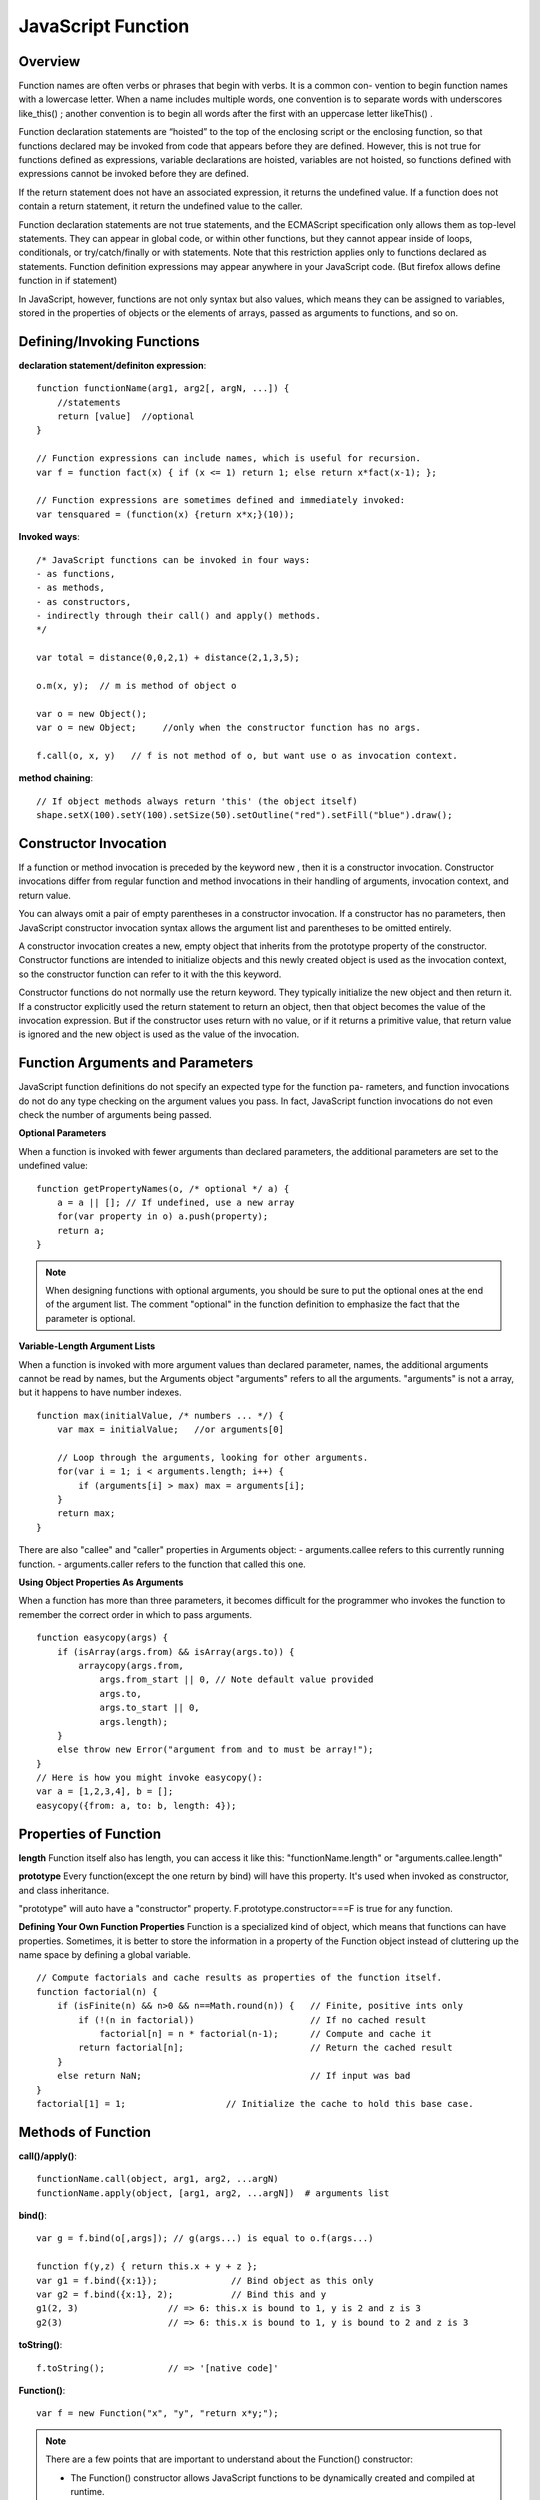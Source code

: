 JavaScript Function
===================

Overview
--------

Function names are often verbs or phrases that begin with verbs. It is a common con-
vention to begin function names with a lowercase letter. When a name includes multiple
words, one convention is to separate words with underscores like_this() ; another
convention is to begin all words after the first with an uppercase letter likeThis() .

Function declaration statements are “hoisted” to the top of the enclosing script or the
enclosing function, so that functions declared may be invoked from code that appears before
they are defined. However, this is not true for functions defined as expressions,
variable declarations are hoisted, variables are not hoisted, so functions defined with
expressions cannot be invoked before they are defined.

If the return statement does not have an associated expression, it returns the undefined value.
If a function does not contain a return statement, it return the undefined value to the caller.

Function declaration statements are not true statements, and the ECMAScript specification
only allows them as top-level statements. They can appear in global code, or within other functions,
but they cannot appear inside of loops, conditionals, or try/catch/finally or with statements.
Note that this restriction applies only to functions declared as statements.
Function definition expressions may appear anywhere in your JavaScript code.
(But firefox allows define function in if statement)

In JavaScript, however, functions are not only syntax but also values, which means they
can be assigned to variables, stored in the properties of objects or the elements of arrays,
passed as arguments to functions, and so on.


Defining/Invoking Functions
---------------------------

**declaration statement/definiton expression**::

    function functionName(arg1, arg2[, argN, ...]) {
        //statements
        return [value]  //optional
    }

    // Function expressions can include names, which is useful for recursion.
    var f = function fact(x) { if (x <= 1) return 1; else return x*fact(x-1); };

    // Function expressions are sometimes defined and immediately invoked:
    var tensquared = (function(x) {return x*x;}(10));

**Invoked ways**::

    /* JavaScript functions can be invoked in four ways:
    - as functions,
    - as methods,
    - as constructors,
    - indirectly through their call() and apply() methods.
    */
    
    var total = distance(0,0,2,1) + distance(2,1,3,5);

    o.m(x, y);  // m is method of object o

    var o = new Object();
    var o = new Object;     //only when the constructor function has no args.

    f.call(o, x, y)   // f is not method of o, but want use o as invocation context.

**method chaining**::

    // If object methods always return 'this' (the object itself)
    shape.setX(100).setY(100).setSize(50).setOutline("red").setFill("blue").draw();


Constructor Invocation
----------------------
If a function or method invocation is preceded by the keyword new , then it is a
constructor invocation. Constructor invocations differ from regular function and
method invocations in their handling of arguments, invocation context, and return value.

You can always omit a pair of empty parentheses in a constructor invocation.
If a constructor has no parameters, then JavaScript constructor invocation syntax allows
the argument list and parentheses to be omitted entirely.

A constructor invocation creates a new, empty object that inherits from the prototype
property of the constructor. Constructor functions are intended to initialize objects
and this newly created object is used as the invocation context, so the constructor function
can refer to it with the this keyword. 

Constructor functions do not normally use the return keyword. They typically initialize
the new object and then return it. If a constructor explicitly used the return statement
to return an object, then that object becomes the value of the invocation expression.
But if the constructor uses return with no value, or if it returns a primitive value,
that return value is ignored and the new object is used as the value of the invocation.


Function Arguments and Parameters
---------------------------------
JavaScript function definitions do not specify an expected type for the function pa-
rameters, and function invocations do not do any type checking on the argument values
you pass. In fact, JavaScript function invocations do not even check the number of
arguments being passed.

**Optional Parameters**

When a function is invoked with fewer arguments than declared parameters,
the additional parameters are set to the undefined value::

    function getPropertyNames(o, /* optional */ a) {
        a = a || []; // If undefined, use a new array
        for(var property in o) a.push(property);
        return a;
    }

.. note::
    When designing functions with optional arguments, you should be sure to
    put the optional ones at the end of the argument list.
    The comment "optional" in the function definition to emphasize the fact that
    the parameter is optional.

**Variable-Length Argument Lists**

When a function is invoked with more argument values than declared parameter,
names, the additional arguments cannot be read by names, but the Arguments object
"arguments" refers to all the arguments. "arguments" is not a array, but it happens
to have number indexes.

::

    function max(initialValue, /* numbers ... */) {
        var max = initialValue;   //or arguments[0] 
    
        // Loop through the arguments, looking for other arguments.
        for(var i = 1; i < arguments.length; i++) {
            if (arguments[i] > max) max = arguments[i];
        }
        return max;
    }

There are also "callee" and "caller" properties in Arguments object:
- arguments.callee refers to this currently running function.
- arguments.caller refers to the function that called this one.

**Using Object Properties As Arguments**

When a function has more than three parameters, it becomes difficult for the programmer
who invokes the function to remember the correct order in which to pass arguments.

::

    function easycopy(args) {
        if (isArray(args.from) && isArray(args.to)) {
            arraycopy(args.from,
                args.from_start || 0, // Note default value provided
                args.to,
                args.to_start || 0,
                args.length);
        }
        else throw new Error("argument from and to must be array!");
    }
    // Here is how you might invoke easycopy():
    var a = [1,2,3,4], b = [];
    easycopy({from: a, to: b, length: 4});
    

Properties of Function
----------------------

**length**
Function itself also has length, you can access it like this:
"functionName.length" or "arguments.callee.length"

**prototype**
Every function(except the one return by bind) will have this property.
It's used when invoked as constructor, and class inheritance.

"prototype" will auto have a "constructor" property.
F.prototype.constructor===F is true for any function.


**Defining Your Own Function Properties**
Function is a specialized kind of object, which means that functions can have properties.
Sometimes, it is better to store the information in a property of the Function object
instead of cluttering up the name space by defining a global variable.

::

    // Compute factorials and cache results as properties of the function itself.
    function factorial(n) {
        if (isFinite(n) && n>0 && n==Math.round(n)) {   // Finite, positive ints only
            if (!(n in factorial))                      // If no cached result
                factorial[n] = n * factorial(n-1);      // Compute and cache it
            return factorial[n];                        // Return the cached result
        }
        else return NaN;                                // If input was bad
    }
    factorial[1] = 1;                   // Initialize the cache to hold this base case.


Methods of Function
-------------------

**call()/apply()**::

    functionName.call(object, arg1, arg2, ...argN)
    functionName.apply(object, [arg1, arg2, ...argN])  # arguments list


**bind()**::

    var g = f.bind(o[,args]); // g(args...) is equal to o.f(args...)

    function f(y,z) { return this.x + y + z };
    var g1 = f.bind({x:1});              // Bind object as this only
    var g2 = f.bind({x:1}, 2);           // Bind this and y
    g1(2, 3)                 // => 6: this.x is bound to 1, y is 2 and z is 3
    g2(3)                    // => 6: this.x is bound to 1, y is bound to 2 and z is 3

**toString()**::

    f.toString();            // => '[native code]'

**Function()**::

    var f = new Function("x", "y", "return x*y;");

.. note::
    There are a few points that are important to understand about the Function() constructor:

    - The Function() constructor allows JavaScript functions to be dynamically created and compiled at runtime.

    - The Function() constructor parses the function body and creates a new function object each time it is called.
      If the call to the constructor appears within a loop or within a frequently called function, this process can be inefficient.
      By contrast, nested functions and function definition expressions that appear within loops are not recompiled each time they are encountered.

    - The Function() constructor creates functions which do not use lexical scoping; instead, they are always compiled as if they were top-level functions, use global object as invoked context.


Functions As Namespaces
-----------------------

Sometimes, it's useful to define a function simply to act as a temporary namespace
in which you can define variables without polluting the global namespace.

::

    var some = (function() { // function as module or namespace
        // Module code goes here.
        return somethings
    }());       // end the function literal and invoke it now.


this
----
Note that this is a keyword, not a variable or property name. JavaScript syntax does
not allow you to assign a value to this .

For function invocation in ECMAScript 3 and nonstrict ECMAScript 5, the invocation context
(the this value) is the global object. In strict mode, however, the invocation context is undefined .

Functions written to be invoked as functions do not typically use the this keyword at all.
It can be used, however, to determine whether strict mode is in effect::

    // Define and invoke a function to determine if we're in strict mode.
    var strict = (function() { return !this; }());

When a function is invoked on or through an object, that object is the invocation
context or this value for the function.

Unlike variables, the this keyword does not have a scope, and nested functions do not
inherit the this value of their caller. If a nested function is invoked as a method, its
this value is the object it was invoked on. If a nested function is invoked as a function
then its this value will be either the global object (non-strict mode) or undefined (strict
mode). It is a common mistake to assume that a nested function invoked as a function
can use this to obtain the invocation context of the outer function. If you want to access
the this value of the outer function, you need to store that value into a variable that is
in scope for the inner function. It is common to use the variable self for this purpose.
For example::

    var o = {
        m: function() {
            var self = this;                // Save the this value in a variable.
            console.log(this === o);        // true, if called by o.m()

            function f() {                  // A nested function f
                console.log(this === o);    // false, this is global object or undefined.
                console.log(self === o);    // true, self is the this of outer function.
            }

            f();
        }
    };
    o.m();

Note that the new object is always set as the invocation context even if the constructor invocation
looks like a method invocation. For example::

    // o.m() is used as constructor, o is not used as the invocation context, it's p.
    p = new o.m()


closure
-------

Like most modern programming languages, JavaScript uses lexical scoping. This means
that functions are executed using the variable scope that was in effect when they were
defined, not the variable scope that is in effect when they are invoked. In order to
implement lexical scoping, the internal state of a JavaScript function object must include
not only the code of the function but also a reference to the current scope chain.
This is an old term that refers to the fact that the function’s variables have bindings
in the scope chain and that therefore the function is “closed over” its variables.

This combination of a function object and a scope (a set of variable bindings) in which
the function’s variables are resolved is called a closure in the computer science literature.

Technically, all JavaScript functions are closures: they are objects, and they have a scope
chain associated with them.

Closures become interesting when they are invoked under a different scope chain than the one
that was in effect when they were defined. This happens most commonly when a nested function
object is returned from the function within which it was defined.
common in JavaScript programming.

In C language, function’s local variables are defined on a CPU stack, then they would indeed
cease to exist when the function returned. But JavaScript described it as a list of objects.

Each time a JavaScript function is invoked, a new object is created to hold the local variables
for that invocation, and that object is added to the scope chain. When the function returns,
that variable binding object is removed from the scope chain. If there were no nested functions,
there are no more references to the binding object and it gets garbage collected.
If there were nested functions defined, then each of those functions has a reference to
the scope chain, and that scope chain refers to the variable binding object.

If those nested functions objects remained within their outer function, however, then they
themselves will be garbage collected, along with the variable binding object they referred to.
But if the function defines a nested function and returns it or stores it into a property somewhere,
then there will be an external reference to the nested function. It won’t be garbage collected,
and the variable binding object it refers to won’t be garbage collected either.

Example 1::

    var scope = "global scope";         // A global variable
    function checkscope() {
        var scope = "local scope";      // A local variable
        function f() { return scope; }
        return f;
    }

    /* Remember the fundamental rule of lexical scoping: JavaScript functions are executed
    using the scope chain that was in effect when they were defined. */
    checkscope()();                     // It should return "local scope" here.
 

Example 2::

    // Function declarations are hoisted so we can do this assignment here.
    uniqueInteger.counter = 0;

    // This function returns a different integer each time it is called.
    function uniqueInteger() {
        return uniqueInteger.counter++; // Increment and return counter property
    }

    /* The above version has one problem, uniqueInteger.counter can be changed out of function. 
       So, rewrite the uniqueInteger() function using closures.
    */
    var uniqueInteger = (function() {                   // Define and invoke immediately
                            var counter = 0;            // Private state of function below
                            return function() { return counter++; };
                        }());                // no way to access counter after function return

Example 3::

    /* Two or more nested functions to be defined within the same outer function
       will share the same scope chain.
    */
    function counter(n) {
        return {
            count: function() { return n++; },
            reset: function() { n = 0; }
        };
    }
    var c = counter(0), d = counter(0); // two counters with two copies of scope chains
    c.count()                           // => 0
    d.count()                           // => 0: they count independently
    c.reset()                           // reset() and count() methods share state
    c.count()                           // => 0: because we reset c
    d.count()                           // => 1: d was not reset

.. note::
    As what mentioned above, nested functions in closure function will not share 'this'
    and 'arguments' of the outer function, except that we save them by other variables.
